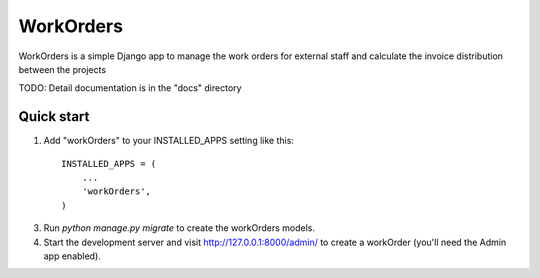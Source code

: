==========
WorkOrders
==========

WorkOrders is a simple Django app to manage the work orders for external staff and calculate the invoice distribution between the projects

TODO: Detail documentation is in the "docs" directory

Quick start
-----------

1. Add "workOrders" to your INSTALLED_APPS setting like this::

    INSTALLED_APPS = (
        ...
        'workOrders',
    )

3. Run `python manage.py migrate` to create the workOrders models.

4. Start the development server and visit http://127.0.0.1:8000/admin/
   to create a workOrder (you'll need the Admin app enabled).
